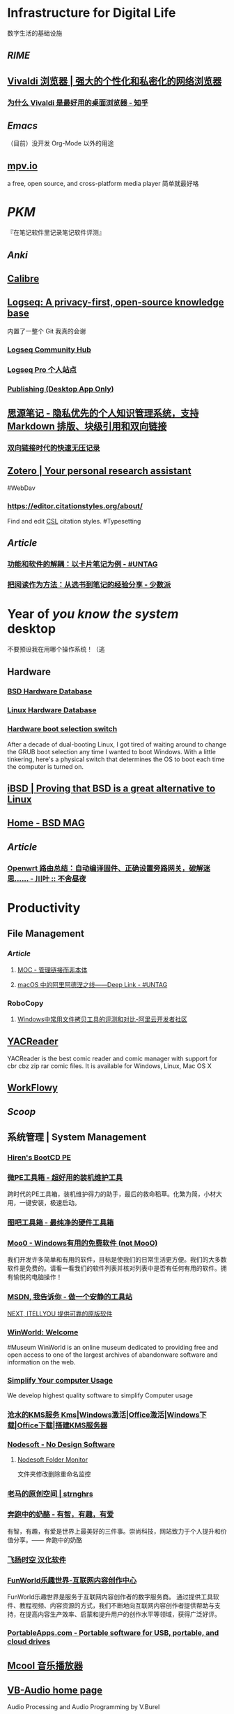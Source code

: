* Infrastructure for Digital Life
:PROPERTIES:
:heading: true
:END:
数字生活的基础设施
** [[RIME]]
** [[https://vivaldi.com/zh-hans/][Vivaldi 浏览器 | 强大的个性化和私密化的网络浏览器]]
:PROPERTIES:
:tags: Web, Browser
:collapsed: true
:END:
*** [[https://zhuanlan.zhihu.com/p/92618817][为什么 Vivaldi 是最好用的桌面浏览器 - 知乎]]
** [[Emacs]]
（目前）没开发 Org-Mode 以外的用途
** [[https://mpv.io/][mpv.io]]
a free, open source, and cross-platform media player
简单就最好咯
* [[PKM]]
:PROPERTIES:
:heading: true
:END:
『在笔记软件里记录笔记软件评测』
** [[Anki]]
** [[https://calibre-ebook.com/][Calibre]]
** [[https://logseq.com/][Logseq: A privacy-first, open-source knowledge base]]
:PROPERTIES:
:collapsed: true
:END:
内置了一整个 Git 我真的会谢
*** [[https://hub.logseq.com/][Logseq Community Hub]]
*** [[https://logseq.pro/][Logseq Pro 个人站点]]
*** [[https://docs.logseq.com/#/page/publishing%20(desktop%20app%20only)][Publishing (Desktop App Only)]]
** [[https://b3log.org/siyuan/][思源笔记 - 隐私优先的个人知识管理系统，支持 Markdown 排版、块级引用和双向链接]]
*** [[https://www.yuque.com/deerain/gannbs/ffqk2e][双向链接时代的快速无压记录]]
** [[https://www.zotero.org/][Zotero | Your personal research assistant]]
#WebDav
*** https://editor.citationstyles.org/about/
Find and edit [[http://citationstyles.org/][CSL]] citation styles. #Typesetting
** [[Article]]
*** [[https://utgd.net/article/20159][功能和软件的解耦：以卡片笔记为例 - #UNTAG]]
*** [[https://sspai.com/post/78133][把阅读作为方法：从选书到笔记的经验分享 - 少数派]]
* Year of /you know the system/ desktop
:PROPERTIES:
:heading: true
:collapsed: true
:END:
不要预设我在用哪个操作系统！（逃
** Hardware
:PROPERTIES:
:heading: true
:END:
*** [[https://bsd-hardware.info/][BSD Hardware Database]]
*** [[https://linux-hardware.org/][Linux Hardware Database]]
*** [[https://hackaday.io/project/179539-hardware-boot-selection-switch][Hardware boot selection switch]]
:PROPERTIES:
:END:
After a decade of dual-booting Linux, I got tired of waiting around to change the GRUB boot selection any time I wanted to boot Windows. With a little tinkering, here's a physical switch that determines the OS to boot each time the computer is turned on.
** [[https://i-bsd.com/][iBSD | Proving that BSD is a great alternative to Linux]]
** [[https://bsdmag.org/][Home - BSD MAG]]
** [[Article]]
*** [[https://blog.lishun.me/openwrt-mega-post][Openwrt 路由总结：自动编译固件、正确设置旁路网关，破解迷思…… - 川叶 :: 不舍昼夜]]
* Productivity
:PROPERTIES:
:heading: true
:END:
** File Management
:PROPERTIES:
:heading: true
:END:
*** [[Article]]
**** [[https://www.yuque.com/deerain/gannbs/hb0gsd][MOC - 管理链接而非本体]]
**** [[https://utgd.net/article/4972][macOS 中的阿里阿德涅之线——Deep Link - #UNTAG]]
*** RoboCopy
:PROPERTIES:
:tags: Windows, File, 
:END:
**** [[https://developer.aliyun.com/article/684435][Windows中常用文件拷贝工具的评测和对比-阿里云开发者社区]]
** [[https://yacreader.com/][YACReader]]
:PROPERTIES:
:END:
YACReader is the best comic reader and comic manager with support for cbr cbz zip rar comic files. It is available for Windows, Linux, Mac OS X
** [[https://workflowy.com/][WorkFlowy]]
** [[Scoop]]
** 系统管理 | System Management
:PROPERTIES:
:collapsed: true
:END:
*** [[https://www.hirensbootcd.org/][Hiren's BootCD PE]]
*** [[https://www.wepe.com.cn/][微PE工具箱 - 超好用的装机维护工具]]
:PROPERTIES:
:END:
跨时代的PE工具箱，装机维护得力的助手，最后的救命稻草。化繁为简，小材大用，一键安装，极速启动。
*** [[http://www.tbtool.cn/][图吧工具箱 - 最纯净的硬件工具箱]]
*** [[https://zhs.moo0.com/][Moo0 - Windows有用的免费软件 (not MooO)]]
:PROPERTIES:
:END:
我们开发许多简单和有用的软件，目标是使我们的日常生活更方便。我们的大多数软件是免费的。请看一看我们的软件列表并核对列表中是否有任何有用的软件。拥有愉悦的电脑操作！
*** [[https://msdn.itellyou.cn/][MSDN, 我告诉你 - 做一个安静的工具站]] 
[[https://next.itellyou.cn/][NEXT, ITELLYOU 提供可靠的原版软件]]
*** [[https://winworldpc.com/home][WinWorld: Welcome]]
#Museum 
WinWorld is an online museum dedicated to providing free and open access to one of the largest archives of abandonware software and information on the web.
*** [[https://www.sordum.org/][Simplify Your computer Usage]]
:PROPERTIES:
:END:
We develop highest quality software to simplify Computer usage
*** [[https://kms.cangshui.net/][沧水的KMS服务 Kms|Windows激活|Office激活|Windows下载|Office下载|搭建KMS服务器]]
*** [[https://www.nodesoft.com/][Nodesoft - No Design Software]]
**** [[https://www.nodesoft.com/foldermonitor][Nodesoft Folder Monitor]]
文件夹修改删除重命名监控
*** [[https://pan.baidu.com/s/1PnpZ3Bk-lTArrajva7EVzQ?pwd=4hie][老马的原创空间 | strnghrs]]
:PROPERTIES:
:tags: PDF
:END:
*** [[https://www.runningcheese.com/][奔跑中的奶酪 - 有智，有趣，有爱]]
:PROPERTIES:
:END:
有智，有趣，有爱是世界上最美好的三件事。崇尚科技，网站致力于个人提升和价值分享。—— 奔跑中的奶酪
*** [[http://iyoung.ysepan.com/][飞扬时空 汉化软件]]
*** [[https://www.funworld.fun/][FunWorld乐趣世界-互联网内容创作中心]]
FunWorld乐趣世界是服务于互联网内容创作者的数字服务商。
通过提供工具软件、教程视频、内容资源的方式，我们不断地向互联网内容创作者提供帮助与支持，在提高内容生产效率、启蒙和提升用户的创作水平等领域，获得广泛好评。
*** [[https://portableapps.com/][PortableApps.com - Portable software for USB, portable, and cloud drives]]
** [[https://mcool.appinn.me/][Mcool 音乐播放器]]
** [[https://vb-audio.com/][VB-Audio home page]]
:PROPERTIES:
:END:
Audio Processing and Audio Programming by V.Burel
** [[https://pot-app.com/][Pot | 🌈一个跨平台划词翻译软件 | Pot]]
* [[Typesetting]]
:PROPERTIES:
:heading: true
:END:
** [[https://www.w3.org/TR/clreq/][Requirements for Chinese Text Layout - 中文排版需求]]
#Manual #CJK 
This document summarizes text composition requirements in the Chinese writing system. One of the goals of the task force is to describe issues for Chinese layout, another is to describe correspondences with existing standards (such as Unicode), as well as to encourage vendors to implement relevant features correctly.
** [[https://std.samr.gov.cn/gb/search/gbDetailed?id=71F772D7E77CD3A7E05397BE0A0AB82A][党政机关公文格式]]
- 标准号 :: GB/T 9704-2012
** [[https://github.com/sparanoid/chinese-copywriting-guidelines][sparanoid/chinese-copywriting-guidelines: Chinese copywriting guidelines for better written communication／中文文案排版指北]]
** Markup
:PROPERTIES:
:heading: true
:END:
*** [[https://mermaid.js.org/][Mermaid | Diagramming and charting tool]]
